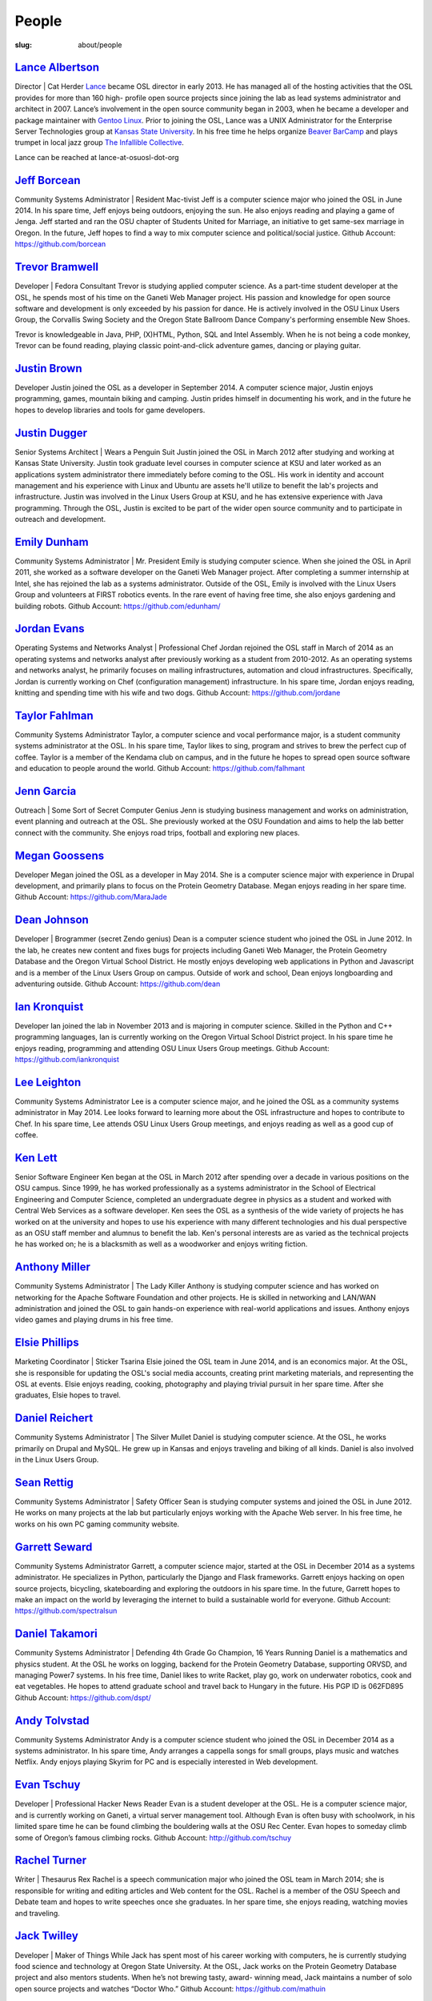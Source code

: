 People
======
:slug: about/people


`Lance Albertson`_
------------------
Director | Cat Herder
`Lance <lancealbertson.com>`_ became OSL director in early 2013. He has managed all of the
hosting activities that the OSL provides for more than 160 high-
profile open source projects since joining the lab as lead systems
administrator and architect in 2007. Lance’s involvement in the open
source community began in 2003, when he became a developer and package
maintainer with `Gentoo Linux <gentoo.org>`_. Prior to joining the OSL, Lance was a
UNIX Administrator for the Enterprise Server Technologies group at
`Kansas State University <ksu.edu>`_. In his free time he helps organize `Beaver
BarCamp <beaverbarcamp.org>`_ and plays trumpet in local jazz group `The Infallible
Collective <infalliblecollective.com>`_.

Lance can be reached at lance-at-osuosl-dot-org



`Jeff Borcean`_
---------------
Community Systems Administrator | Resident Mac-tivist
Jeff is a computer science major who joined the OSL in June 2014. In
his spare time, Jeff enjoys being outdoors, enjoying the sun. He also
enjoys reading and playing a game of Jenga. Jeff started and ran the
OSU chapter of Students United for Marriage, an initiative to get
same-sex marriage in Oregon. In the future, Jeff hopes to find a way
to mix computer science and political/social justice.
Github Account: https://github.com/borcean


`Trevor Bramwell`_
------------------
Developer | Fedora Consultant
Trevor is studying applied computer science. As a part-time student
developer at the OSL, he spends most of his time on the Ganeti Web
Manager project. His passion and knowledge for open source software
and development is only exceeded by his passion for dance. He is
actively involved in the OSU Linux Users Group, the Corvallis Swing
Society and the Oregon State Ballroom Dance Company's performing
ensemble New Shoes.

Trevor is knowledgeable in Java, PHP, (X)HTML, Python, SQL and Intel
Assembly. When he is not being a code monkey, Trevor can be found
reading, playing classic point-and-click adventure games, dancing or
playing guitar.



`Justin Brown`_
---------------
Developer
Justin joined the OSL as a developer in September 2014. A computer
science major, Justin enjoys programming, games, mountain biking and
camping. Justin prides himself in documenting his work, and in the
future he hopes to develop libraries and tools for game developers.



`Justin Dugger`_
----------------
Senior Systems Architect | Wears a Penguin Suit
Justin joined the OSL in March 2012 after studying and working at
Kansas State University. Justin took graduate level courses in
computer science at KSU and later worked as an applications system
administrator there immediately before coming to the OSL. His work in
identity and account management and his experience with Linux and
Ubuntu are assets he'll utilize to benefit the lab's projects and
infrastructure. Justin was involved in the Linux Users Group at KSU,
and he has extensive experience with Java programming. Through the
OSL, Justin is excited to be part of the wider open source community
and to participate in outreach and development.



`Emily Dunham`_
---------------
Community Systems Administrator | Mr. President
Emily is studying computer science. When she joined the OSL in April
2011, she worked as a software developer on the Ganeti Web Manager
project. After completing a summer internship at Intel, she has
rejoined the lab as a systems administrator. Outside of the OSL, Emily
is involved with the Linux Users Group and volunteers at FIRST
robotics events. In the rare event of having free time, she also
enjoys gardening and building robots.
Github Account: https://github.com/edunham/


`Jordan Evans`_
---------------
Operating Systems and Networks Analyst | Professional Chef
Jordan rejoined the OSL staff in March of 2014 as an operating systems
and networks analyst after previously working as a student from
2010-2012. As an operating systems and networks analyst, he primarily
focuses on mailing infrastructures, automation and cloud
infrastructures. Specifically, Jordan is currently working on Chef
(configuration management) infrastructure. In his spare time, Jordan
enjoys reading, knitting and spending time with his wife and two dogs.
Github Account: https://github.com/jordane


`Taylor Fahlman`_
------------------
Community Systems Administrator
Taylor, a computer science and vocal performance major, is a student
community systems administrator at the OSL. In his spare time, Taylor
likes to sing, program and strives to brew the perfect cup of coffee.
Taylor is a member of the Kendama club on campus, and in the future he
hopes to spread open source software and education to people around
the world.
Github Account: https://github.com/falhmant


`Jenn Garcia`_
--------------
Outreach | Some Sort of Secret Computer Genius
Jenn is studying business management and works on administration,
event planning and outreach at the OSL. She previously worked at the
OSU Foundation and aims to help the lab better connect with the
community. She enjoys road trips, football and exploring new places.



`Megan Goossens`_
-----------------
Developer
Megan joined the OSL as a developer in May 2014. She is a computer
science major with experience in Drupal development, and primarily
plans to focus on the Protein Geometry Database. Megan enjoys reading
in her spare time.
Github Account: https://github.com/MaraJade


`Dean Johnson`_
---------------
Developer | Brogrammer (secret Zendo genius)
Dean is a computer science student who joined the OSL in June 2012. In
the lab, he creates new content and fixes bugs for projects including
Ganeti Web Manager, the Protein Geometry Database and the Oregon
Virtual School District. He mostly enjoys developing web applications
in Python and Javascript and is a member of the Linux Users Group on
campus. Outside of work and school, Dean enjoys longboarding and
adventuring outside.
Github Account: https://github.com/dean


`Ian Kronquist`_
----------------
Developer
Ian joined the lab in November 2013 and is majoring in computer
science. Skilled in the Python and C++ programming languages, Ian is
currently working on the Oregon Virtual School District project. In
his spare time he enjoys reading, programming and attending OSU Linux
Users Group meetings.
Github Account: https://github.com/iankronquist


`Lee Leighton`_
---------------
​​Community Systems Administrator
Lee is a computer science major, and he joined the OSL as a community
systems administrator in May 2014. Lee looks forward to learning more
about the OSL infrastructure and hopes to contribute to Chef. In his
spare time, Lee attends OSU Linux Users Group meetings, and enjoys
reading as well as a good cup of coffee.



`Ken Lett`_
-----------
Senior Software Engineer
Ken began at the OSL in March 2012 after spending over a decade in
various positions on the OSU campus. Since 1999, he has worked
professionally as a systems administrator in the School of Electrical
Engineering and Computer Science, completed an undergraduate degree in
physics as a student and worked with Central Web Services as a
software developer. Ken sees the OSL as a synthesis of the wide
variety of projects he has worked on at the university and hopes to
use his experience with many different technologies and his dual
perspective as an OSU staff member and alumnus to benefit the lab.
Ken's personal interests are as varied as the technical projects he
has worked on; he is a blacksmith as well as a woodworker and enjoys
writing fiction.



`Anthony Miller`_
-----------------
Community Systems Administrator | The Lady Killer
Anthony is studying computer science and has worked on networking for
the Apache Software Foundation and other projects. He is skilled in
networking and LAN/WAN administration and joined the OSL to gain
hands-on experience with real-world applications and issues. Anthony
enjoys video games and playing drums in his free time.



`Elsie Phillips`_
-----------------
Marketing Coordinator | Sticker Tsarina
Elsie joined the OSL team in June 2014, and is an economics major. At
the OSL, she is responsible for updating the OSL's social media
accounts, creating print marketing materials, and representing the OSL
at events. Elsie enjoys reading, cooking, photography and playing
trivial pursuit in her spare time. After she graduates, Elsie hopes to
travel.



`Daniel Reichert`_
------------------
Community Systems Administrator | The Silver Mullet
Daniel is studying computer science. At the OSL, he works primarily on
Drupal and MySQL. He grew up in Kansas and enjoys traveling and biking
of all kinds. Daniel is also involved in the Linux Users Group.



`Sean Rettig`_
--------------
Community Systems Administrator | Safety Officer
Sean is studying computer systems and joined the OSL in June 2012. He
works on many projects at the lab but particularly enjoys working with
the Apache Web server. In his free time, he works on his own PC gaming
community website.



`Garrett Seward`_
-----------------
Community Systems Administrator
Garrett, a computer science major, started at the OSL in December 2014
as a systems administrator. He specializes in Python, particularly the
Django and Flask frameworks. Garrett enjoys hacking on open source
projects, bicycling, skateboarding and exploring the outdoors in his
spare time. In the future, Garrett hopes to make an impact on the
world by leveraging the internet to build a sustainable world for
everyone.
Github Account: https://github.com/spectralsun


`Daniel Takamori`_
------------------
Community Systems Administrator | Defending 4th Grade Go Champion, 16
Years Running
Daniel is a mathematics and physics student. At the OSL he works on
logging, backend for the Protein Geometry Database, supporting ORVSD,
and managing Power7 systems. In his free time, Daniel likes to write
Racket, play go, work on underwater robotics, cook and eat vegetables.
He hopes to attend graduate school and travel back to Hungary in the
future. His PGP ID is 062FD895
Github Account: https://github.com/dspt/


`Andy Tolvstad`_
----------------
Community Systems Administrator
Andy is a computer science student who joined the OSL in December 2014
as a systems administrator. In his spare time, Andy arranges a
cappella songs for small groups, plays music and watches Netflix. Andy
enjoys playing Skyrim for PC and is especially interested in Web
development.



`Evan Tschuy`_
--------------
Developer | Professional Hacker News Reader
Evan is a student developer at the OSL. He is a computer science
major, and is currently working on Ganeti, a virtual server management
tool. Although Evan is often busy with schoolwork, in his limited
spare time he can be found climbing the bouldering walls at the OSU
Rec Center. Evan hopes to someday climb some of Oregon’s famous
climbing rocks.
Github Account: http://github.com/tschuy


`Rachel Turner`_
----------------
Writer | Thesaurus Rex
Rachel is a speech communication major who joined the OSL team in
March 2014; she is responsible for writing and editing articles and
Web content for the OSL. Rachel is a member of the OSU Speech and
Debate team and hopes to write speeches once she graduates. In her
spare time, she enjoys reading, watching movies and traveling.



`Jack Twilley`_
---------------
Developer | Maker of Things
While Jack has spent most of his career working with computers, he is
currently studying food science and technology at Oregon State
University. At the OSL, Jack works on the Protein Geometry Database
project and also mentors students. When he’s not brewing tasty, award-
winning mead, Jack maintains a number of solo open source projects and
watches “Doctor Who.”
Github Account: https://github.com/mathuin


`Elijah Voigt`_
----------------
Developer | COFFEE COFFEE COFFEE enthusiast
Elijah is a computer science major who joined the OSL team in June
2014 as a student developer. At the OSL, Elijah works on Oregon
Virtual School District Central and contributes to Fenestra. Elijah
enjoys reading, making games and writing stories/blog posts in his
spare time. Before graduation, Elijah is hoping to start his own
software company.
Github Account: https://github.com/ElijahCaine


`Lucy Wyman`_
-------------
Front-end Engineer | Open Sourceress
Lucy, a Junior studying computer science, started working for the Lab
in November, 2013. She designs the front-end for our web-applications,
maintains osuosl.org, and constructs websites for other OSL projects
(such as Devops Daycamp and Beaver Barcamp). Lucy specializes in web
development, and is skilled at HTML, CSS, Javascript and Python. She
enjoys programming, running, and cooking. In addition, Lucy is Vice
President of the OSU Linux Users Group, and leads Devops Bootcamp, and
outreach program for budding software developers.
Github Account: https://github.com/lucywyman
